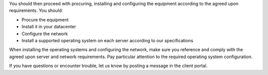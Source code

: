 .. The contents of this file may be included in multiple topics.
.. This file should not be changed in a way that hinders its ability to appear in multiple documentation sets.

You should then proceed with procuring, installing and configuring the equipment according to the agreed upon requirements. You should:

* Procure the equipment
* Install it in your datacenter
* Configure the network
* Install a supported operating system on each server according to our specifications

When installing the operating systems and configuring the network, make sure you reference and comply with the agreed upon server and network requirements. Pay particular attention to the required operating system configuration.

If you have questions or encounter trouble, let us know by posting a message in the client portal.


